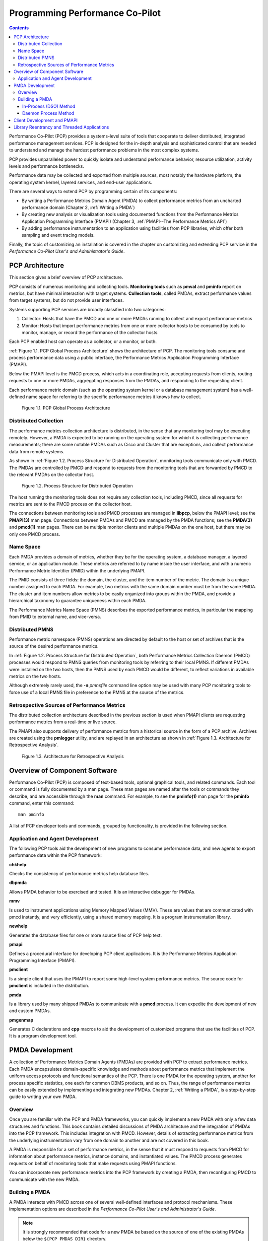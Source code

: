 .. _ProgrammingPcp:

Programming Performance Co-Pilot
##################################

.. contents::

Performance Co-Pilot (PCP) provides a systems-level suite of tools that cooperate to deliver distributed, integrated performance management services. PCP is 
designed for the in-depth analysis and sophisticated control that are needed to understand and manage the hardest performance problems in the most complex systems.

PCP provides unparalleled power to quickly isolate and understand performance behavior, resource utilization, activity levels and performance bottlenecks.

Performance data may be collected and exported from multiple sources, most notably the hardware platform, the operating system kernel, layered services, and 
end-user applications.

There are several ways to extend PCP by programming certain of its components:

* By writing a Performance Metrics Domain Agent (PMDA) to collect performance metrics from an uncharted performance domain (Chapter 2, :ref:`Writing a PMDA`)

* By creating new analysis or visualization tools using documented functions from the Performance Metrics Application Programming Interface (PMAPI) (Chapter 3, :ref:`PMAPI--The Performance Metrics API`)

* By adding performance instrumentation to an application using facilities from PCP libraries, which offer both sampling and event tracing models.

Finally, the topic of customizing an installation is covered in the chapter on customizing and extending PCP service in the *Performance Co-Pilot User's and Administrator's Guide*.

PCP Architecture
*****************

This section gives a brief overview of PCP architecture.

PCP consists of numerous monitoring and collecting tools. **Monitoring tools** such as **pmval** and **pminfo** report on metrics, but have minimal interaction with 
target systems. **Collection tools**, called PMDAs, extract performance values from target systems, but do not provide user interfaces.

Systems supporting PCP services are broadly classified into two categories:

1. Collector:
   Hosts that have the PMCD and one or more PMDAs running to collect and export performance metrics
   
2. Monitor:
   Hosts that import performance metrics from one or more collector hosts to be consumed by tools to monitor, manage, or record the performance of the collector 
   hosts

Each PCP enabled host can operate as a collector, or a monitor, or both.

:ref:`Figure 1.1. PCP Global Process Architecture` shows the architecture of PCP. The monitoring tools consume and process performance data using a public interface, 
the Performance Metrics Application Programming Interface (PMAPI).

Below the PMAPI level is the PMCD process, which acts in a coordinating role, accepting requests from clients, routing requests to one or more PMDAs, aggregating 
responses from the PMDAs, and responding to the requesting client.

Each performance metric domain (such as the operating system kernel or a database management system) has a well-defined name space for referring to the specific 
performance metrics it knows how to collect.

.. _Figure 1.1. PCP Global Process Architecture:

.. figure:: ../../images/local-collector.svg

   Figure 1.1. PCP Global Process Architecture
   
Distributed Collection
==========================

The performance metrics collection architecture is distributed, in the sense that any monitoring tool may be executing remotely. However, a PMDA is expected to be 
running on the operating system for which it is collecting performance measurements; there are some notable PMDAs such as Cisco and Cluster that are exceptions, 
and collect performance data from remote systems.

As shown in :ref:`Figure 1.2. Process Structure for Distributed Operation`, monitoring tools communicate only with PMCD. The PMDAs are controlled by PMCD and 
respond to requests from the monitoring tools that are forwarded by PMCD to the relevant PMDAs on the collector host.

.. _Figure 1.2. Process Structure for Distributed Operation:

.. figure:: ../../images/remote-collector.svg

   Figure 1.2. Process Structure for Distributed Operation

The host running the monitoring tools does not require any collection tools, including PMCD, since all requests for metrics are sent to the PMCD process on the 
collector host.

The connections between monitoring tools and PMCD processes are managed in **libpcp**, below the PMAPI level; see the **PMAPI(3)** man page. Connections between 
PMDAs and PMCD are managed by the PMDA functions; see the **PMDA(3)** and **pmcd(1)** man pages. There can be multiple monitor clients and multiple PMDAs on the 
one host, but there may be only one PMCD process.

Name Space
============

Each PMDA provides a domain of metrics, whether they be for the operating system, a database manager, a layered service, or an application module. These metrics 
are referred to by name inside the user interface, and with a numeric Performance Metric Identifier (PMID) within the underlying PMAPI.

The PMID consists of three fields: the domain, the cluster, and the item number of the metric. The domain is a unique number assigned to each PMDA. For example, 
two metrics with the same domain number must be from the same PMDA. The cluster and item numbers allow metrics to be easily organized into groups within the PMDA, 
and provide a hierarchical taxonomy to guarantee uniqueness within each PMDA.

The Performance Metrics Name Space (PMNS) describes the exported performance metrics, in particular the mapping from PMID to external name, and vice-versa.

Distributed PMNS
==================
Performance metric namespace (PMNS) operations are directed by default to the host or set of archives that is the source of the desired performance metrics.

In :ref:`Figure 1.2. Process Structure for Distributed Operation`, both Performance Metrics Collection Daemon (PMCD) processes would respond to PMNS queries from 
monitoring tools by referring to their local PMNS. If different PMDAs were installed on the two hosts, then the PMNS used by each PMCD would be different, to 
reflect variations in available metrics on the two hosts.

Although extremely rarely used, the **-n** *pmnsfile* command line option may be used with many PCP monitoring tools to force use of a local PMNS file in preference 
to the PMNS at the source of the metrics.

Retrospective Sources of Performance Metrics
==============================================

The distributed collection architecture described in the previous section is used when PMAPI clients are requesting performance metrics from a real-time or live source.

The PMAPI also supports delivery of performance metrics from a historical source in the form of a PCP archive. Archives are created using the **pmlogger** 
utility, and are replayed in an architecture as shown in :ref:`Figure 1.3. Architecture for Retrospective Analysis`.

.. _Figure 1.3. Architecture for Retrospective Analysis:

.. figure:: ../../images/retrospective-architecture.svg

    Figure 1.3. Architecture for Retrospective Analysis
    
Overview of Component Software
********************************
Performance Co-Pilot (PCP) is composed of text-based tools, optional graphical tools, and related commands. Each tool or command is fully documented by a man page. 
These man pages are named after the tools or commands they describe, and are accessible through the **man** command. For example, to see the **pminfo(1)** man page 
for the **pminfo** command, enter this command::

 man pminfo
 
A list of PCP developer tools and commands, grouped by functionality, is provided in the following section.

Application and Agent Development
=====================================
The following PCP tools aid the development of new programs to consume performance data, and new agents to export performance data within the PCP framework:

**chkhelp**

Checks the consistency of performance metrics help database files.

**dbpmda**

Allows PMDA behavior to be exercised and tested. It is an interactive debugger for PMDAs.

**mmv**

Is used to instrument applications using Memory Mapped Values (MMV). These are values that are communicated with pmcd instantly, and very efficiently, using a shared memory mapping. It is a program instrumentation library.

**newhelp**

Generates the database files for one or more source files of PCP help text.

**pmapi**

Defines a procedural interface for developing PCP client applications. It is the Performance Metrics Application Programming Interface (PMAPI).

**pmclient**

Is a simple client that uses the PMAPI to report some high-level system performance metrics. The source code for **pmclient** is included in the distribution.

**pmda**

Is a library used by many shipped PMDAs to communicate with a **pmcd** process. It can expedite the development of new and custom PMDAs.

**pmgenmap**

Generates C declarations and **cpp** macros to aid the development of customized programs that use the facilities of PCP. It is a program development tool.

PMDA Development
******************

A collection of Performance Metrics Domain Agents (PMDAs) are provided with PCP to extract performance metrics. Each PMDA encapsulates domain-specific knowledge 
and methods about performance metrics that implement the uniform access protocols and functional semantics of the PCP. There is one PMDA for the operating system, 
another for process specific statistics, one each for common DBMS products, and so on. Thus, the range of performance metrics can be easily extended by implementing 
and integrating new PMDAs. Chapter 2, :ref:`Writing a PMDA`, is a step-by-step guide to writing your own PMDA.

⁠Overview
===========

Once you are familiar with the PCP and PMDA frameworks, you can quickly implement a new PMDA with only a few data structures and functions. This book contains 
detailed discussions of PMDA architecture and the integration of PMDAs into the PCP framework. This includes integration with PMCD. However, details of extracting 
performance metrics from the underlying instrumentation vary from one domain to another and are not covered in this book.

A PMDA is responsible for a set of performance metrics, in the sense that it must respond to requests from PMCD for information about performance metrics, instance 
domains, and instantiated values. The PMCD process generates requests on behalf of monitoring tools that make requests using PMAPI functions.

You can incorporate new performance metrics into the PCP framework by creating a PMDA, then reconfiguring PMCD to communicate with the new PMDA.

Building a PMDA
=================

A PMDA interacts with PMCD across one of several well-defined interfaces and protocol mechanisms. These implementation options are described in the 
*Performance Co-Pilot User's and Administrator's Guide*.

.. note::
   It is strongly recommended that code for a new PMDA be based on the source of one of the existing PMDAs below the ``${PCP_PMDAS_DIR}`` directory.
   
In-Process (DSO) Method
------------------------

This method of building a PMDA uses a Dynamic Shared Object (DSO) that is attached by PMCD, using the platform-specific shared library manipulation interfaces such 
as **dlopen(3)**, at initialization time. This is the highest performance option (there is no context switching and no interprocess communication (IPC) between the 
PMCD and the PMDA), but is operationally intractable in some situations. For example, difficulties arise where special access permissions are required to read the 
instrumentation behind the performance metrics (**pmcd** does not run as root), or where the performance metrics are provided by an existing process with a different 
protocol interface. The DSO PMDA effectively executes as part of PMCD; so great care is required when crafting a PMDA in this manner. Calls to **exit(1)** in the 
PMDA, or a library it uses, would cause PMCD to exit and end monitoring of that host. Other implications are discussed in Section 2.2.3, “:ref:`Daemon PMDA`”.

Daemon Process Method
-----------------------

Functionally, this method may be thought of as a DSO implementation with a standard **main** routine conversion wrapper so that communication with PMCD uses 
message passing rather than direct procedure calls. For some very basic examples, see the ``${PCP_PMDAS_DIR}/trivial/trivial.c`` and ``${PCP_PMDAS_DIR}/simple/simple.c`` source files.

The daemon PMDA is actually the most common, because it allows multiple threads of control, greater (different user) privileges when executing, and provides more 
resilient error encapsulation than the DSO method.

.. note:: Of particular interest for daemon PMDA writers, the ``${PCP_PMDAS_DIR}/simple`` PMDA has implementations in C, Perl and Python.

Client Development and PMAPI
*****************************

Application developers are encouraged to create new PCP client applications to monitor, display, and analyze performance data in a manner suited to their particular 
site, application suite, or information processing environment.

PCP client applications are programmed using the Performance Metrics Application Programming Interface (PMAPI), documented in Chapter 3, :ref:`PMAPI--The Performance Metrics API`. 
The PMAPI, which provides performance tool developers with access to all of the historical and live distributed services of PCP, is the interface used by the 
standard PCP utilities.

Library Reentrancy and Threaded Applications
*********************************************

While the core PCP library (**libpcp**) is thread safe, the layered PMDA library (**libpcp_pmda**) is not. This is a deliberate design decision to trade-off 
commonly required performance and efficiency against the less common requirement for multiple threads of control to call the PCP libraries.

The simplest and safest programming model is to designate at most one thread to make calls into the PCP PMDA library.
